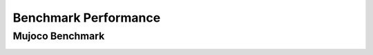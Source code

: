 Benchmark Performance
=====================


Mujoco Benchmark
------------------

.. image:: images/mujoco.png